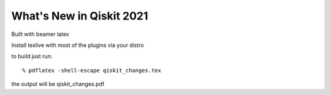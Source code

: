 =========================
What's New in Qiskit 2021
=========================

Built with beamer latex

Install texlive with most of the plugins via your distro

to build just run::

  % pdflatex -shell-escape qiskit_changes.tex

the output will be qiskit_changes.pdf
